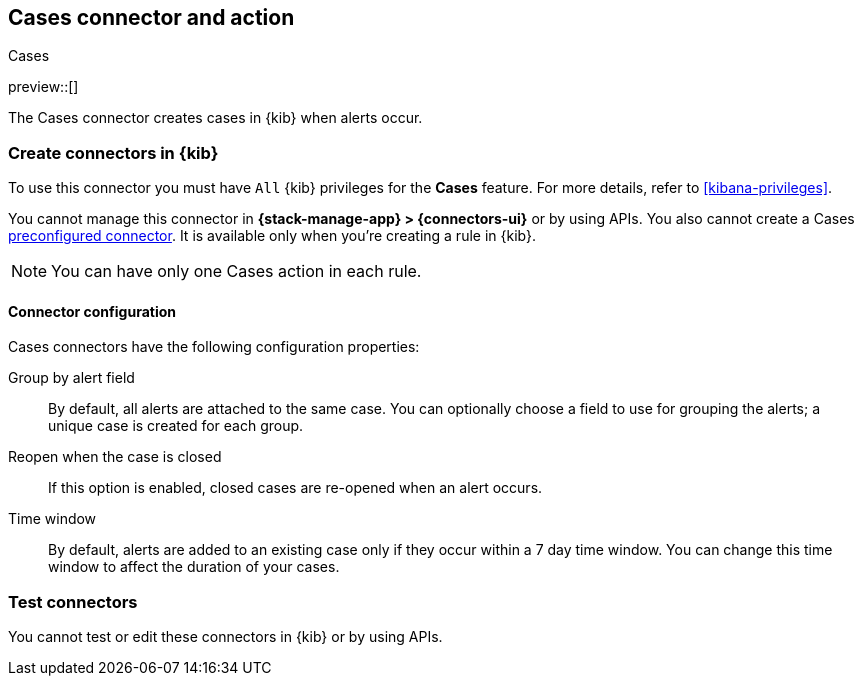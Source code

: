 [[cases-action-type]]
== Cases connector and action
++++
<titleabbrev>Cases</titleabbrev>
++++
:frontmatter-description: Add a rule action that creates and updates cases.
:frontmatter-tags-products: [kibana] 
:frontmatter-tags-content-type: [how-to] 
:frontmatter-tags-user-goals: [configure]

preview::[]

The Cases connector creates cases in {kib} when alerts occur.

[float]
[[define-cases-ui]]
=== Create connectors in {kib}

To use this connector you must have `All` {kib} privileges for the *Cases* feature.
For more details, refer to <<kibana-privileges>>.
// TBD: Do Stack rules require require Management > Cases feature privileges and Observability rules require Observability > Cases feature privileges? 

You cannot manage this connector in *{stack-manage-app} > {connectors-ui}* or by using APIs.
You also cannot create a Cases <<pre-configured-connectors,preconfigured connector>>.
It is available only when you're creating a rule in {kib}.

// [role="screenshot"]
// image::management/connectors/images/cases-webhook-connector.png[Set authentication details in the {webhook-cm} connector]
// // NOTE: This is an autogenerated screenshot. Do not edit it directly.

NOTE: You can have only one Cases action in each rule.

[float]
[[cases-connector-configuration]]
==== Connector configuration

Cases connectors have the following configuration properties:

Group by alert field::
By default, all alerts are attached to the same case.
You can optionally choose a field to use for grouping the alerts; a unique case is created for each group.

Reopen when the case is closed::
If this option is enabled, closed cases are re-opened when an alert occurs.

Time window::
By default, alerts are added to an existing case only if they occur within a 7 day time window.
You can change this time window to affect the duration of your cases.
//TBD Are they automatically closed at the end of this time window?

[float]
[[cases-action-configuration]]
=== Test connectors

You cannot test or edit these connectors in {kib} or by using APIs.


